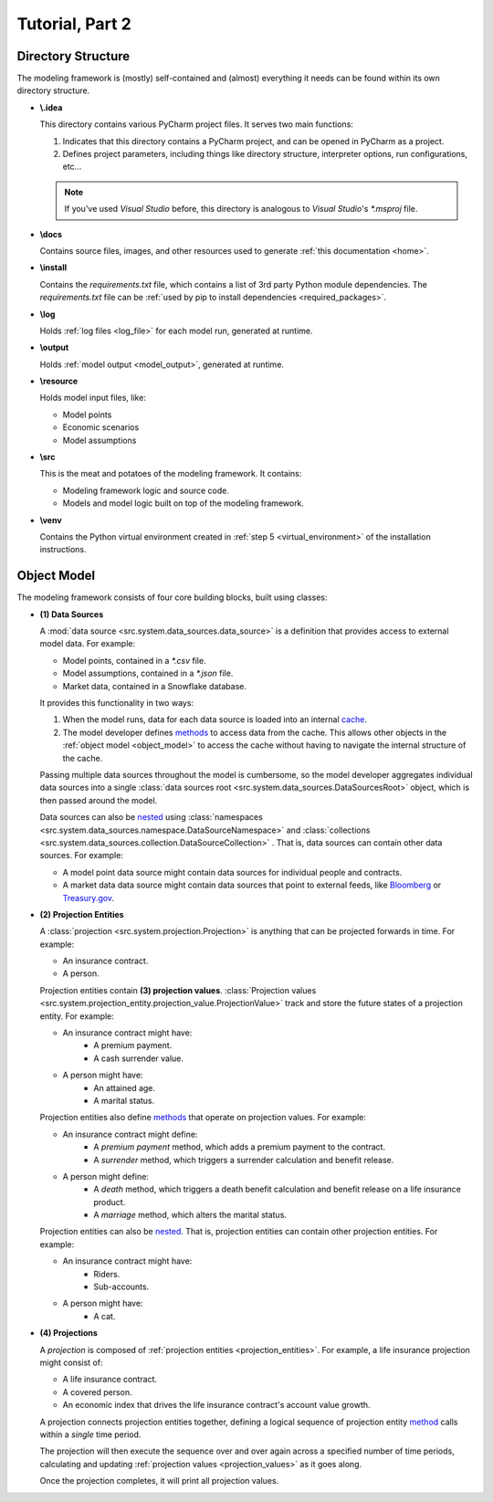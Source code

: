 .. _tutorial_pt2:

Tutorial, Part 2
================

Directory Structure
-------------------

The modeling framework is (mostly) self-contained and (almost) everything it needs can be found
within its own directory structure.

- **\\.idea**

  This directory contains various PyCharm project files. It serves two main functions:

  #. Indicates that this directory contains a PyCharm project, and can be opened in PyCharm as a project.
  #. Defines project parameters, including things like directory structure, interpreter options,
     run configurations, etc...

  .. note::
     If you've used *Visual Studio* before, this directory is analogous to *Visual Studio*'s *\*.msproj* file.

- **\\docs**

  Contains source files, images, and other resources used to generate :ref:`this documentation <home>`.

- **\\install**

  Contains the *requirements.txt* file, which contains a list of 3rd party Python module dependencies.
  The *requirements.txt* file can be :ref:`used by pip to install dependencies <required_packages>`.

- **\\log**

  Holds :ref:`log files <log_file>` for each model run, generated at runtime.

- **\\output**

  Holds :ref:`model output <model_output>`, generated at runtime.

- **\\resource**

  Holds model input files, like:

  * Model points
  * Economic scenarios
  * Model assumptions

- **\\src**

  This is the meat and potatoes of the modeling framework. It contains:

  * Modeling framework logic and source code.
  * Models and model logic built on top of the modeling framework.

- **\\venv**

  Contains the Python virtual environment created in :ref:`step 5 <virtual_environment>` of the installation
  instructions.

.. _object_model:

Object Model
------------

The modeling framework consists of four core building blocks, built using classes:

.. graphviz::

    digraph {
        edge [dir="back"];
        node [fontname="Arial", shape="Box"];

        "(4) Projection" -> "(2) Projection Entity";
        "(2) Projection Entity" -> "(1) Data Sources";
        "(2) Projection Entity" -> "(3) Projection Values";
    }

.. _classes_note:

.. collapse:: About classes...

    The Object Model is implemented in Python using
    `classes <https://en.wikipedia.org/wiki/Class_(computer_programming)>`_.
    Classes are programming constructs that serve as *blueprints* for
    `objects <https://en.wikipedia.org/wiki/Object_(computer_science)>`_.

    Here's a simple class that models a bank account:

    .. code-block:: python

        class Account:

            _balance: float  # Declare the data type for the "_balance" attribute

            def __init__(
                self
            ):

                self._balance = 0.0  # Declare the "_balance" attribute and set the initial value to zero

            def deposit(
                self,
                amount: float
            ) -> None:

                self._balance += amount  # Increment the "_balance" attribute by the "amount"

    The *Account* class consists of two **attributes**:

    #. ``_balance`` - An account balance.
    #. ``deposit`` - A function (or **method**) called ``deposit`` that increases the ``_balance``
       by a given ``amount``.

    Note that the class is a *blueprint* for an object. To use the class, we have to create an
    `instance <https://en.wikipedia.org/wiki/Instance_(computer_science)>`_ of the class. For example:

    .. code-block:: python

        chase_account = Account()
        wells_fargo_account = Account()
        bank_of_america_account = Account()

    In the code block above, we've created three different accounts using the ``Account`` blueprint,
    where each account can maintain and track its own balance. The difference between a class and an
    instance is analogous to the difference between a blueprint of a house and an actual, physical
    house. One blueprint may yield many different houses.

    Once we've created an instance, we can access attributes using "dot" notation. For example, to
    call the ``deposit`` method and deposit $500.00 to the Chase account:

    .. code-block:: python

        chase_account.deposit(
            amount=500.0
        )

    Classes are an invaluable tool for developers and we've only covered the basics here. There are `many,
    many more class mechanics and nuances <https://docs.python.org/3/tutorial/classes.html>`_
    that are outside the scope of this tutorial.


.. _data_sources:

- **(1) Data Sources**

  A :mod:`data source <src.system.data_sources.data_source>` is a definition that provides access to external
  model data. For example:

  - Model points, contained in a *\*.csv* file.
  - Model assumptions, contained in a *\*.json* file.
  - Market data, contained in a Snowflake database.

  It provides this functionality in two ways:

  .. _data_source_cache:

  #. When the model runs, data for each data source is loaded into an internal
     `cache <https://en.wikipedia.org/wiki/Cache_(computing)>`_.
  #. The model developer defines
     `methods <https://en.wikipedia.org/wiki/Method_(computer_programming)>`_ to access data from
     the cache. This allows other objects in the :ref:`object model <object_model>` to access the cache
     without having to navigate the internal structure of the cache.

  .. _data_sources_root:

  Passing multiple data sources throughout the model is cumbersome, so the model developer
  aggregates individual data sources into a single
  :class:`data sources root <src.system.data_sources.DataSourcesRoot>` object, which is then passed
  around the model.

  Data sources can also be `nested <https://en.wikipedia.org/wiki/Nesting_(computing)>`_ using
  :class:`namespaces <src.system.data_sources.namespace.DataSourceNamespace>` and
  :class:`collections <src.system.data_sources.collection.DataSourceCollection>` .
  That is, data sources can contain other data sources. For example:

  - A model point data source might contain data sources for individual people and contracts.
  - A market data data source might contain data sources that point to external feeds, like
    `Bloomberg <https://www.bloomberg.com/professional/product/market-data/>`_ or
    `Treasury.gov <https://home.treasury.gov/treasury-daily-interest-rate-xml-feed>`_.

.. _projection_entities:

- **(2) Projection Entities**

  A :class:`projection <src.system.projection.Projection>` is anything that can be projected
  forwards in time. For example:

  - An insurance contract.
  - A person.

  .. _projection_values:

  Projection entities contain **(3) projection values**.
  :class:`Projection values <src.system.projection_entity.projection_value.ProjectionValue>`
  track and store the future states of a projection entity. For example:

  - An insurance contract might have:
     - A premium payment.
     - A cash surrender value.

  - A person might have:
     - An attained age.
     - A marital status.

  Projection entities also define `methods <https://en.wikipedia.org/wiki/Method_(computer_programming)>`_
  that operate on projection values. For example:

  - An insurance contract might define:
     - A *premium payment* method, which adds a premium payment to the contract.
     - A *surrender* method, which triggers a surrender calculation and benefit release.

  - A person might define:
     - A *death* method, which triggers a death benefit calculation and benefit release
       on a life insurance product.
     - A *marriage* method, which alters the marital status.

  Projection entities can also be `nested <https://en.wikipedia.org/wiki/Nesting_(computing)>`_.
  That is, projection entities can contain other projection entities. For example:

  - An insurance contract might have:
     - Riders.
     - Sub-accounts.

  - A person might have:
     - A cat.

.. _projections:

- **(4) Projections**

  A *projection* is composed of :ref:`projection entities <projection_entities>`. For example,
  a life insurance projection might consist of:

  - A life insurance contract.
  - A covered person.
  - An economic index that drives the life insurance contract's account value growth.

  A projection connects projection entities together, defining a logical sequence of
  projection entity `method <https://en.wikipedia.org/wiki/Method_(computer_programming)>`_ calls
  within a *single* time period.

  The projection will then execute the sequence over and over again across a
  specified number of time periods, calculating and updating :ref:`projection values <projection_values>`
  as it goes along.

  Once the projection completes, it will print all projection values.
